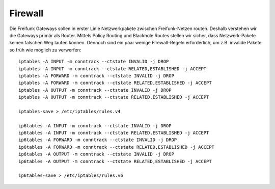 .. _firewall:

Firewall
========

Die Freifunk Gateways sollen in erster Linie Netzwerkpakete zwischen Freifunk-Netzen routen.
Deshalb verstehen wir die Gateways primär als Router. Mittels Policy Routing und Blackhole Routes stellen wir sicher,
dass Netzwerk-Pakete keinen falschen Weg laufen können. Dennoch sind ein paar wenige Firewall-Regeln erforderlich,
um z.B. invalide Pakete so früh wie möglich zu verwerfen::

    iptables -A INPUT -m conntrack --ctstate INVALID -j DROP
    iptables -A INPUT -m conntrack --ctstate RELATED,ESTABLISHED -j ACCEPT
    iptables -A FORWARD -m conntrack --ctstate INVALID -j DROP
    iptables -A FORWARD -m conntrack --ctstate RELATED,ESTABLISHED -j ACCEPT
    iptables -A OUTPUT -m conntrack --ctstate INVALID -j DROP
    iptables -A OUTPUT -m conntrack --ctstate RELATED,ESTABLISHED -j ACCEPT

    iptables-save > /etc/iptables/rules.v4

    ip6tables -A INPUT -m conntrack --ctstate INVALID -j DROP
    ip6tables -A INPUT -m conntrack --ctstate RELATED,ESTABLISHED -j ACCEPT
    ip6tables -A FORWARD -m conntrack --ctstate INVALID -j DROP
    ip6tables -A FORWARD -m conntrack --ctstate RELATED,ESTABLISHED -j ACCEPT
    ip6tables -A OUTPUT -m conntrack --ctstate INVALID -j DROP
    ip6tables -A OUTPUT -m conntrack --ctstate RELATED,ESTABLISHED -j ACCEPT

    ip6tables-save > /etc/iptables/rules.v6

